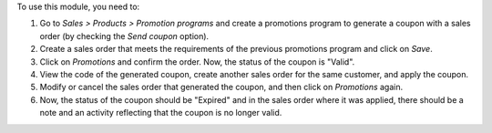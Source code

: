 To use this module, you need to:

#. Go to *Sales > Products > Promotion programs* and create a promotions program to
   generate a coupon with a sales order (by checking the `Send coupon` option).
#. Create a sales order that meets the requirements of the previous promotions program
   and click on `Save`.
#. Click on `Promotions` and confirm the order. Now, the status of the coupon is "Valid".
#. View the code of the generated coupon, create another sales order for the same
   customer, and apply the coupon.
#. Modify or cancel the sales order that generated the coupon, and then click on
   `Promotions` again.
#. Now, the status of the coupon should be "Expired" and in the sales order where it was
   applied, there should be a note and an activity reflecting that the coupon is no
   longer valid.
